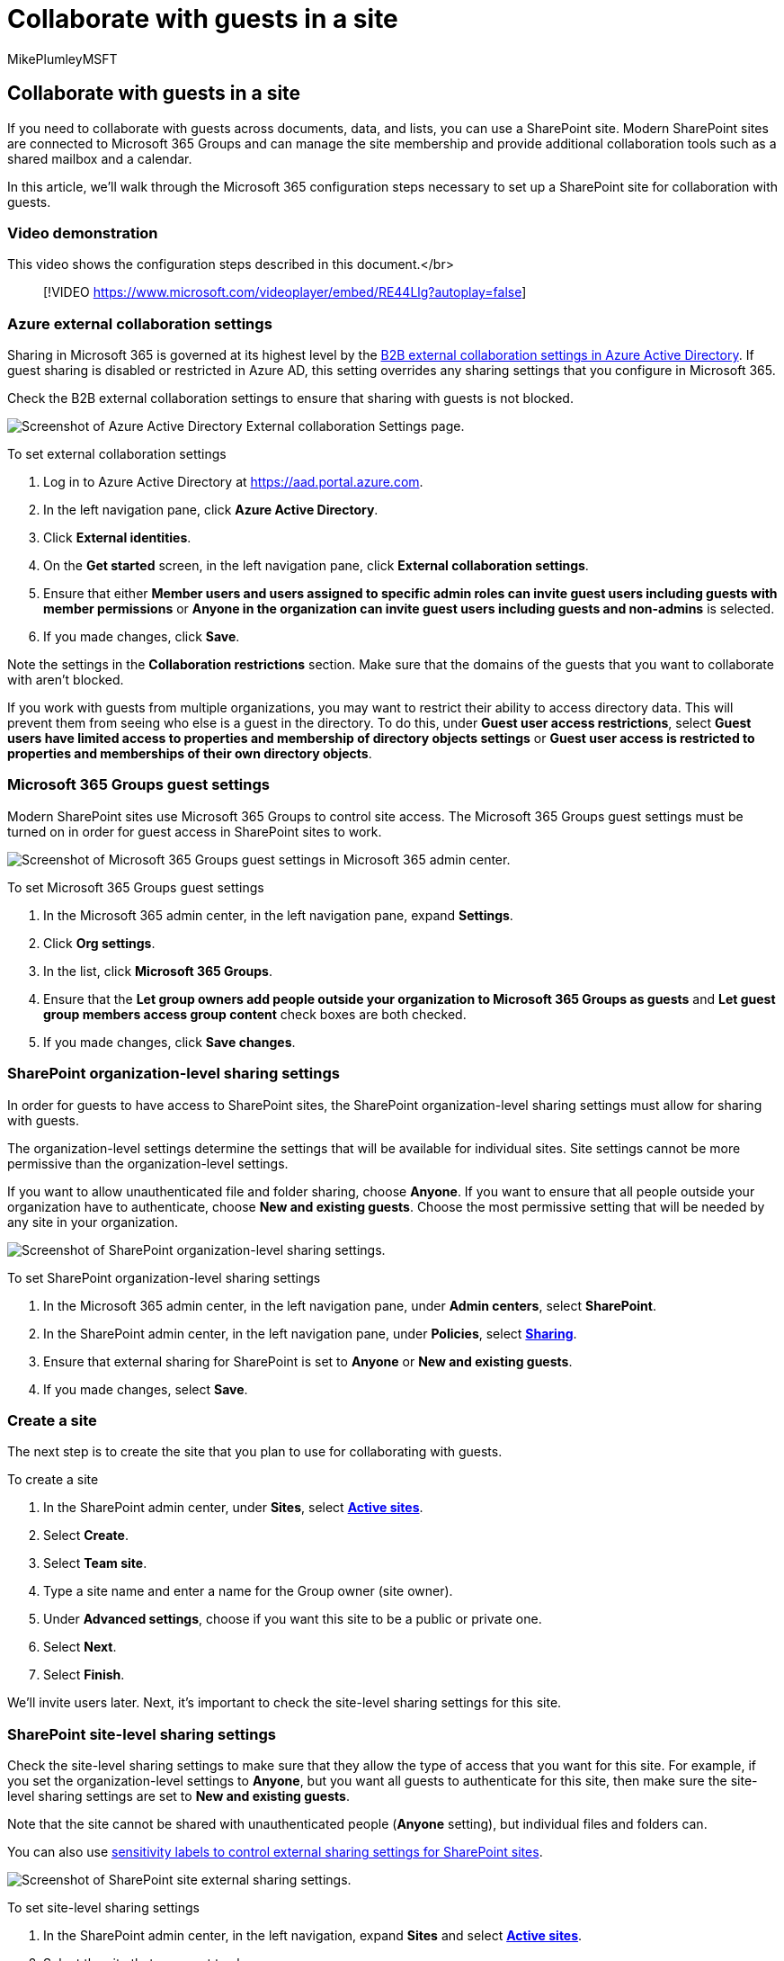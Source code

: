 = Collaborate with guests in a site
:audience: ITPro
:author: MikePlumleyMSFT
:description: Learn about the Microsoft 365 configuration steps necessary to set up a SharePoint site for collaboration with guests.
:f1.keywords: NOCSH
:manager: pamgreen
:ms.author: mikeplum
:ms.collection: ["highpri", "SPO_Content", "M365-collaboration", "m365solution-3tiersprotection", "m365solution-securecollab", "m365initiative-externalcollab"]
:ms.custom: ["seo-marvel-apr2020", "admindeeplinkSPO"]
:ms.localizationpriority: medium
:ms.service: o365-solutions
:ms.topic: article
:recommendations: false

== Collaborate with guests in a site

If you need to collaborate with guests across documents, data, and lists, you can use a SharePoint site.
Modern SharePoint sites are connected to Microsoft 365 Groups and can manage the site membership and provide additional collaboration tools such as a shared mailbox and a calendar.

In this article, we'll walk through the Microsoft 365 configuration steps necessary to set up a SharePoint site for collaboration with guests.

=== Video demonstration

This video shows the configuration steps described in this document.</br>

____
[!VIDEO https://www.microsoft.com/videoplayer/embed/RE44Llg?autoplay=false]
____

=== Azure external collaboration settings

Sharing in Microsoft 365 is governed at its highest level by the link:/azure/active-directory/external-identities/delegate-invitations[B2B external collaboration settings in Azure Active Directory].
If guest sharing is disabled or restricted in Azure AD, this setting overrides any sharing settings that you configure in Microsoft 365.

Check the B2B external collaboration settings to ensure that sharing with guests is not blocked.

image::../media/azure-ad-organizational-relationships-settings.png[Screenshot of Azure Active Directory External collaboration Settings page.]

To set external collaboration settings

. Log in to Azure Active Directory at https://aad.portal.azure.com.
. In the left navigation pane, click *Azure Active Directory*.
. Click *External identities*.
. On the *Get started* screen, in the left navigation pane, click *External collaboration settings*.
. Ensure that either *Member users and users assigned to specific admin roles can invite guest users including guests with member permissions* or *Anyone in the organization can invite guest users including guests and non-admins* is selected.
. If you made changes, click *Save*.

Note the settings in the *Collaboration restrictions* section.
Make sure that the domains of the guests that you want to collaborate with aren't blocked.

If you work with guests from multiple organizations, you may want to restrict their ability to access directory data.
This will prevent them from seeing who else is a guest in the directory.
To do this, under *Guest user access restrictions*, select *Guest users have limited access to properties and membership of directory objects settings* or *Guest user access is restricted to properties and memberships of their own directory objects*.

=== Microsoft 365 Groups guest settings

Modern SharePoint sites use Microsoft 365 Groups to control site access.
The Microsoft 365 Groups guest settings must be turned on in order for guest access in SharePoint sites to work.

image::../media/office-365-groups-guest-settings.png[Screenshot of Microsoft 365 Groups guest settings in  Microsoft 365 admin center.]

To set Microsoft 365 Groups guest settings

. In the Microsoft 365 admin center, in the left navigation pane, expand *Settings*.
. Click *Org settings*.
. In the list, click *Microsoft 365 Groups*.
. Ensure that the *Let group owners add people outside your organization to Microsoft 365 Groups as guests* and *Let guest group members access group content* check boxes are both checked.
. If you made changes, click *Save changes*.

=== SharePoint organization-level sharing settings

In order for guests to have access to SharePoint sites, the SharePoint organization-level sharing settings must allow for sharing with guests.

The organization-level settings determine the settings that will be available for individual sites.
Site settings cannot be more permissive than the organization-level settings.

If you want to allow unauthenticated file and folder sharing, choose *Anyone*.
If you want to ensure that all people outside your organization have to authenticate, choose *New and existing guests*.
Choose the most permissive setting that will be needed by any site in your organization.

image::../media/sharepoint-organization-external-sharing-controls.png[Screenshot of SharePoint organization-level sharing settings.]

To set SharePoint organization-level sharing settings

. In the Microsoft 365 admin center, in the left navigation pane, under *Admin centers*, select *SharePoint*.
. In the SharePoint admin center, in the left navigation pane, under *Policies*, select https://go.microsoft.com/fwlink/?linkid=2185222[*Sharing*].
. Ensure that external sharing for SharePoint is set to *Anyone* or *New and existing guests*.
. If you made changes, select *Save*.

=== Create a site

The next step is to create the site that you plan to use for collaborating with guests.

To create a site

. In the SharePoint admin center, under *Sites*, select https://go.microsoft.com/fwlink/?linkid=2185220[*Active sites*].
. Select *Create*.
. Select *Team site*.
. Type a site name and enter a name for the Group owner (site owner).
. Under *Advanced settings*, choose if you want this site to be a public or private one.
. Select *Next*.
. Select *Finish*.

We'll invite users later.
Next, it's important to check the site-level sharing settings for this site.

=== SharePoint site-level sharing settings

Check the site-level sharing settings to make sure that they allow the type of access that you want for this site.
For example, if you set the organization-level settings to *Anyone*, but you want all guests to authenticate for this site, then make sure the site-level sharing settings are set to *New and existing guests*.

Note that the site cannot be shared with unauthenticated people (*Anyone* setting), but individual files and folders can.

You can also use xref:../compliance/sensitivity-labels-teams-groups-sites.adoc[sensitivity labels to control external sharing settings for SharePoint sites].

image::../media/sharepoint-site-external-sharing-settings.png[Screenshot of SharePoint site external sharing settings.]

To set site-level sharing settings

. In the SharePoint admin center, in the left navigation, expand *Sites* and select https://go.microsoft.com/fwlink/?linkid=2185220[*Active sites*].
. Select the site that you want to share.
. Select ..., and select *Sharing*.
. Ensure that sharing is set to *Anyone* or *New and existing guests*.
. If you made changes, select *Save*.

=== Invite users

Guest sharing settings are now configured, so you can start adding internal users and guests to your site.
Site access is controlled through the associated Microsoft 365 group, so we'll be adding users there.

To invite internal users to a group

. Navigate to the site where you want to add users.
. Select *Members* link in the upper right which denotes the member count.
. Select *Add members*.
. Type the names or email addresses of the users that you want to invite to the site, and then select *Save*.

Guests can't be added to the Microsoft 365 group from the site.
For information about how to add guest to a group, see https://support.microsoft.com/office/bfc7a840-868f-4fd6-a390-f347bf51aff6[Adding guests to Microsoft 365 Groups].

=== See also

xref:best-practices-anonymous-sharing.adoc[Best practices for sharing files and folders with unauthenticated users]

xref:share-limit-accidental-exposure.adoc[Limit accidental exposure to files when sharing with guests]

xref:create-secure-guest-sharing-environment.adoc[Create a secure guest sharing environment]

xref:b2b-extranet.adoc[Create a B2B extranet with managed guests]

link:/sharepoint/sharepoint-azureb2b-integration-preview[SharePoint and OneDrive integration with Azure AD B2B]
